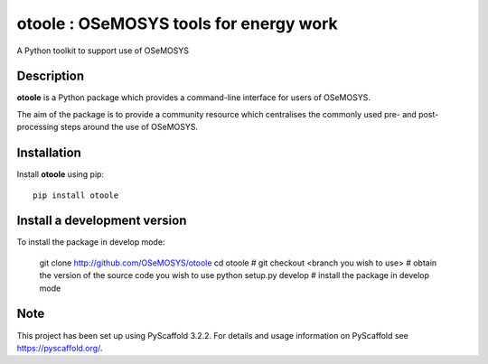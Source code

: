 =======================================
otoole : OSeMOSYS tools for energy work
=======================================

.. image:: https://travis-ci.com/OSeMOSYS/otoole.svg?branch=master
    :target: https://travis-ci.com/OSeMOSYS/otoole

.. image:: https://coveralls.io/repos/github/OSeMOSYS/otoole/badge.svg?branch=master
    :target: https://coveralls.io/github/OSeMOSYS/otoole?branch=master

.. image:: https://readthedocs.org/projects/otoole/badge/?version=latest
    :target: https://otoole.readthedocs.io/en/latest/?badge=latest
    :alt: Documentation Status

A Python toolkit to support use of OSeMOSYS


Description
===========

**otoole** is a Python package which provides a command-line interface
for users of OSeMOSYS.

The aim of the package is to provide a community resource which
centralises the commonly used pre- and post-processing steps
around the use of OSeMOSYS.

Installation
============

Install **otoole** using pip::

    pip install otoole

Install a development version
=============================

To install the package in develop mode:

    git clone http://github.com/OSeMOSYS/otoole
    cd otoole                              #
    git checkout <branch you wish to use>  # obtain the version of the source code you wish to use
    python setup.py develop                # install the package in develop mode



Note
====

This project has been set up using PyScaffold 3.2.2. For details and usage
information on PyScaffold see https://pyscaffold.org/.
